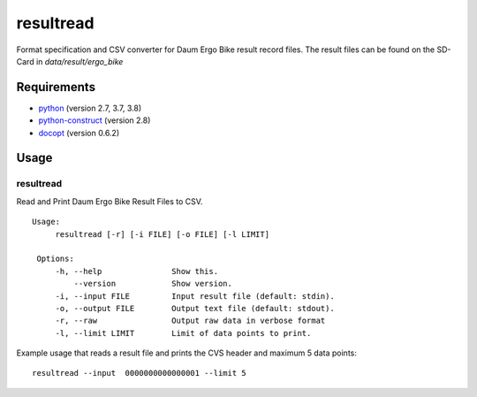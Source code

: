 
resultread
==========

Format specification and CSV converter for Daum Ergo Bike result
record files. The result files can be found on the SD-Card in
`data/result/ergo_bike`

Requirements
------------

* `python <https://www.python.org>`_ (version 2.7, 3.7, 3.8)

* `python-construct <https://pypi.python.org/pypi/construct>`_ (version 2.8)

* `docopt <https://pypi.python.org/pypi/docopt>`_ (version 0.6.2)


Usage
-----

resultread
''''''''''

Read and Print Daum Ergo Bike Result Files to CSV.

::

   Usage:
        resultread [-r] [-i FILE] [-o FILE] [-l LIMIT]

    Options:
        -h, --help               Show this.
            --version            Show version.
        -i, --input FILE         Input result file (default: stdin).
        -o, --output FILE        Output text file (default: stdout).
        -r, --raw                Output raw data in verbose format
        -l, --limit LIMIT        Limit of data points to print.

Example usage that reads a result file and prints the CVS header and
maximum 5 data points:

::

    resultread --input  0000000000000001 --limit 5

